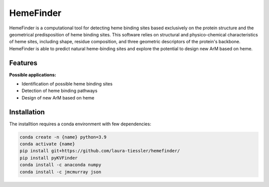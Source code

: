 ==========
HemeFinder
==========

HemeFinder is a computational tool for detecting heme binding sites based exclusively on the protein structure and the geometrical predisposition of heme binding sites. This software relies on structural and physico-chemical characteristics of heme sites, including shape, residue composition, and three geometric descriptors of the protein's backbone.  HemeFinder is able to predict natural heme-binding sites and explore the potential to design new ArM based on heme.





Features
--------

**Possible applications:**

* Identification of possible heme binding sites
* Detection of heme binding pathways
* Design of new ArM based on heme 

Installation
--------

The installtion requires a conda environment with few dependencies:

.. code-block:: bash

    conda create -n {name} python=3.9
    conda activate {name}
    pip install git+https://github.com/laura-tiessler/hemefinder/
    pip install pyKVFinder
    conda install -c anaconda numpy 
    conda install -c jmcmurray json 